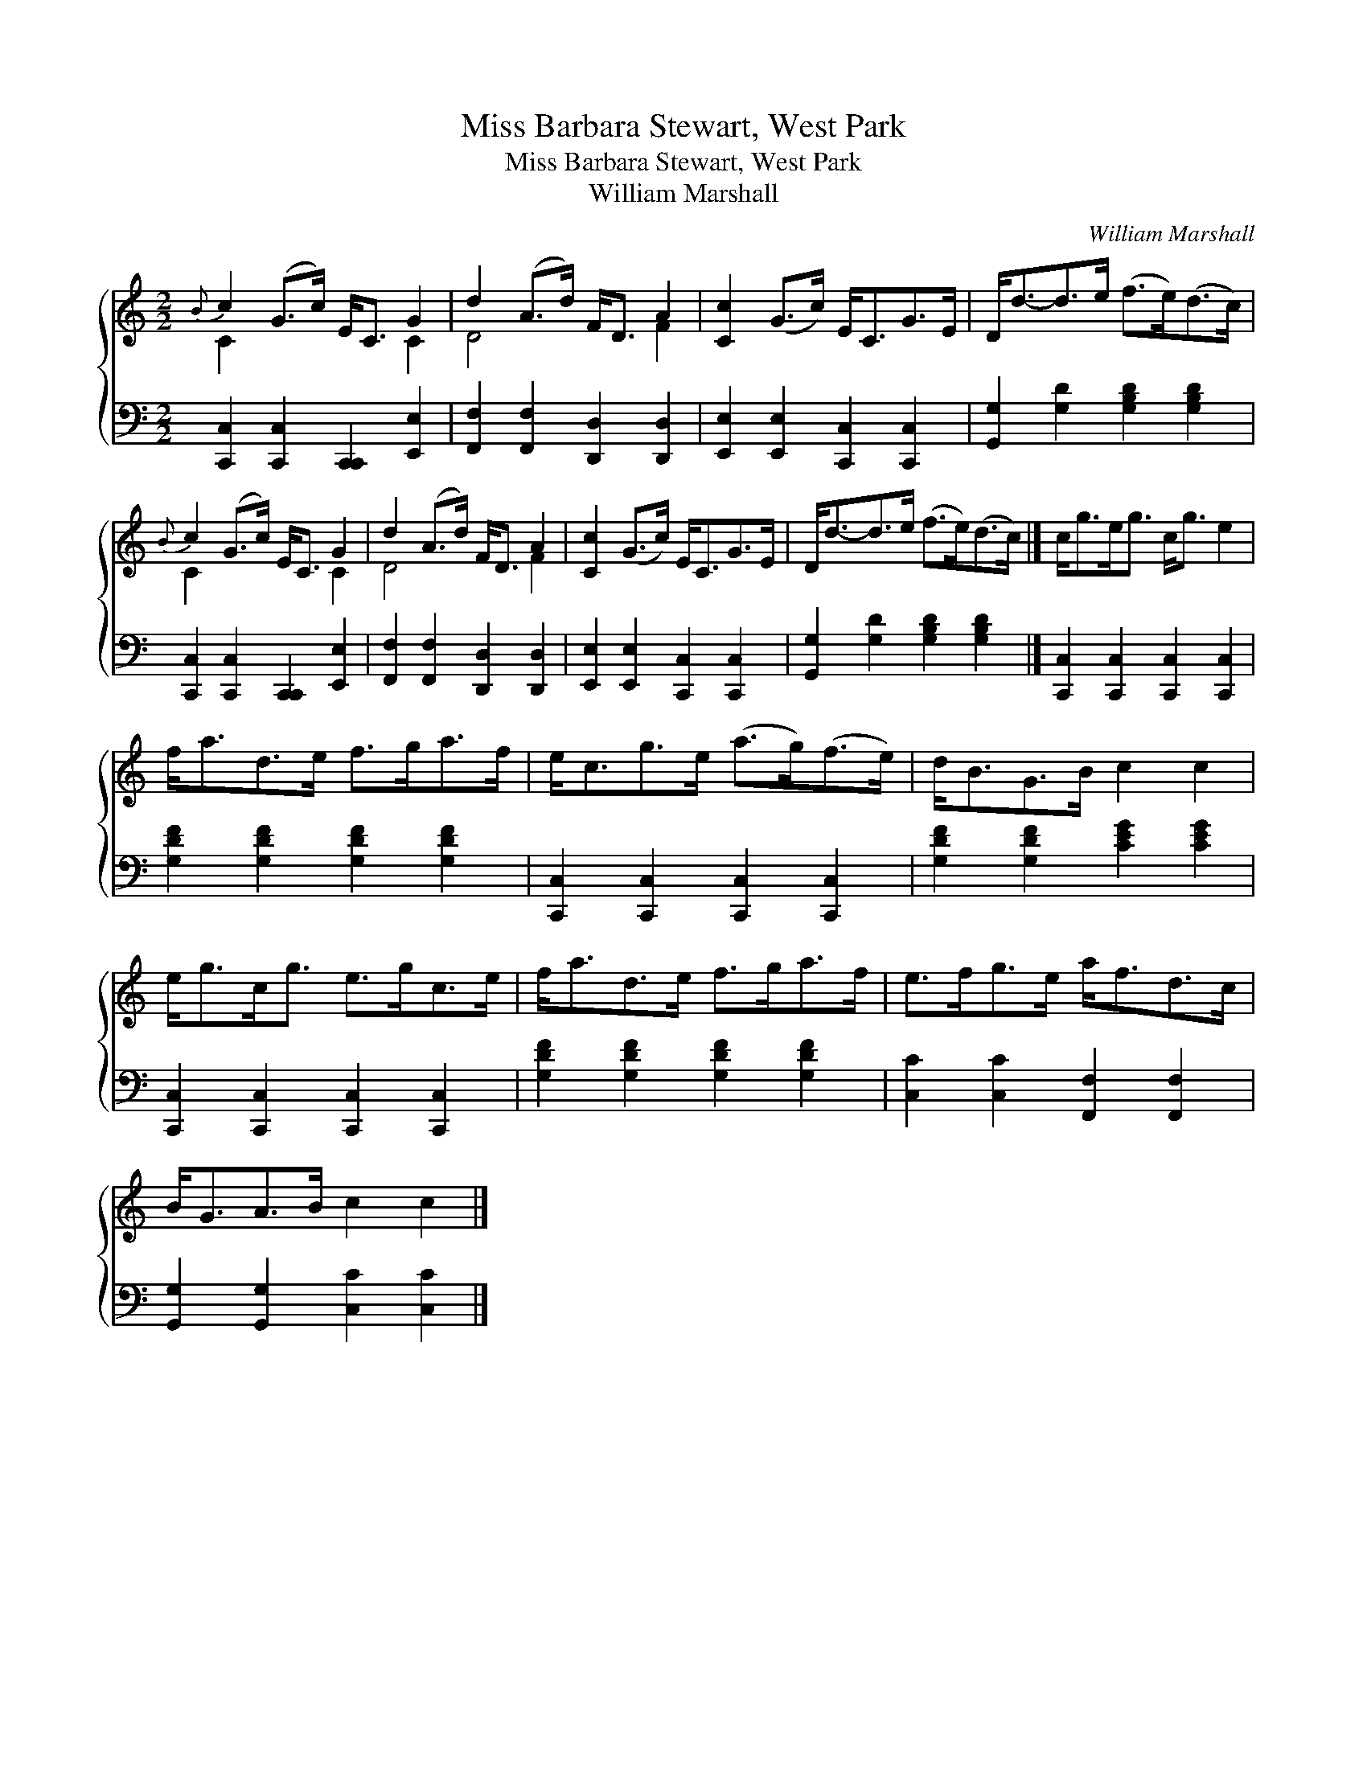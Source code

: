 X:1
T:Miss Barbara Stewart, West Park
T:Miss Barbara Stewart, West Park
T:William Marshall
C:William Marshall
%%score { ( 1 2 ) 3 }
L:1/8
M:2/2
K:C
V:1 treble 
V:2 treble 
V:3 bass 
V:1
{B} c2 (G>c) E<C G2 | d2 (A>d) F<D A2 | [Cc]2 (G>c) E<CG>E | D<d-d>e (f>e)(d>c) | %4
{B} c2 (G>c) E<C G2 | d2 (A>d) F<D A2 | [Cc]2 (G>c) E<CG>E | D<d-d>e (f>e)(d>c) |] c<ge<g c<g e2 | %9
 f<ad>e f>ga>f | e<cg>e (a>g)(f>e) | d<BG>B c2 c2 | e<gc<g e>gc>e | f<ad>e f>ga>f | e>fg>e a<fd>c | %15
 B<GA>B c2 c2 |] %16
V:2
 C2 x4 C2 | D4 x2 F2 | x8 | x8 | C2 x4 C2 | D4 x2 F2 | x8 | x8 |] x8 | x8 | x8 | x8 | x8 | x8 | %14
 x8 | x8 |] %16
V:3
 [C,,C,]2 [C,,C,]2 [C,,C,,]2 [E,,E,]2 | [F,,F,]2 [F,,F,]2 [D,,D,]2 [D,,D,]2 | %2
 [E,,E,]2 [E,,E,]2 [C,,C,]2 [C,,C,]2 | [G,,G,]2 [G,D]2 [G,B,D]2 [G,B,D]2 | %4
 [C,,C,]2 [C,,C,]2 [C,,C,,]2 [E,,E,]2 | [F,,F,]2 [F,,F,]2 [D,,D,]2 [D,,D,]2 | %6
 [E,,E,]2 [E,,E,]2 [C,,C,]2 [C,,C,]2 | [G,,G,]2 [G,D]2 [G,B,D]2 [G,B,D]2 |] %8
 [C,,C,]2 [C,,C,]2 [C,,C,]2 [C,,C,]2 | [G,DF]2 [G,DF]2 [G,DF]2 [G,DF]2 | %10
 [C,,C,]2 [C,,C,]2 [C,,C,]2 [C,,C,]2 | [G,DF]2 [G,DF]2 [CEG]2 [CEG]2 | %12
 [C,,C,]2 [C,,C,]2 [C,,C,]2 [C,,C,]2 | [G,DF]2 [G,DF]2 [G,DF]2 [G,DF]2 | %14
 [C,C]2 [C,C]2 [F,,F,]2 [F,,F,]2 | [G,,G,]2 [G,,G,]2 [C,C]2 [C,C]2 |] %16

